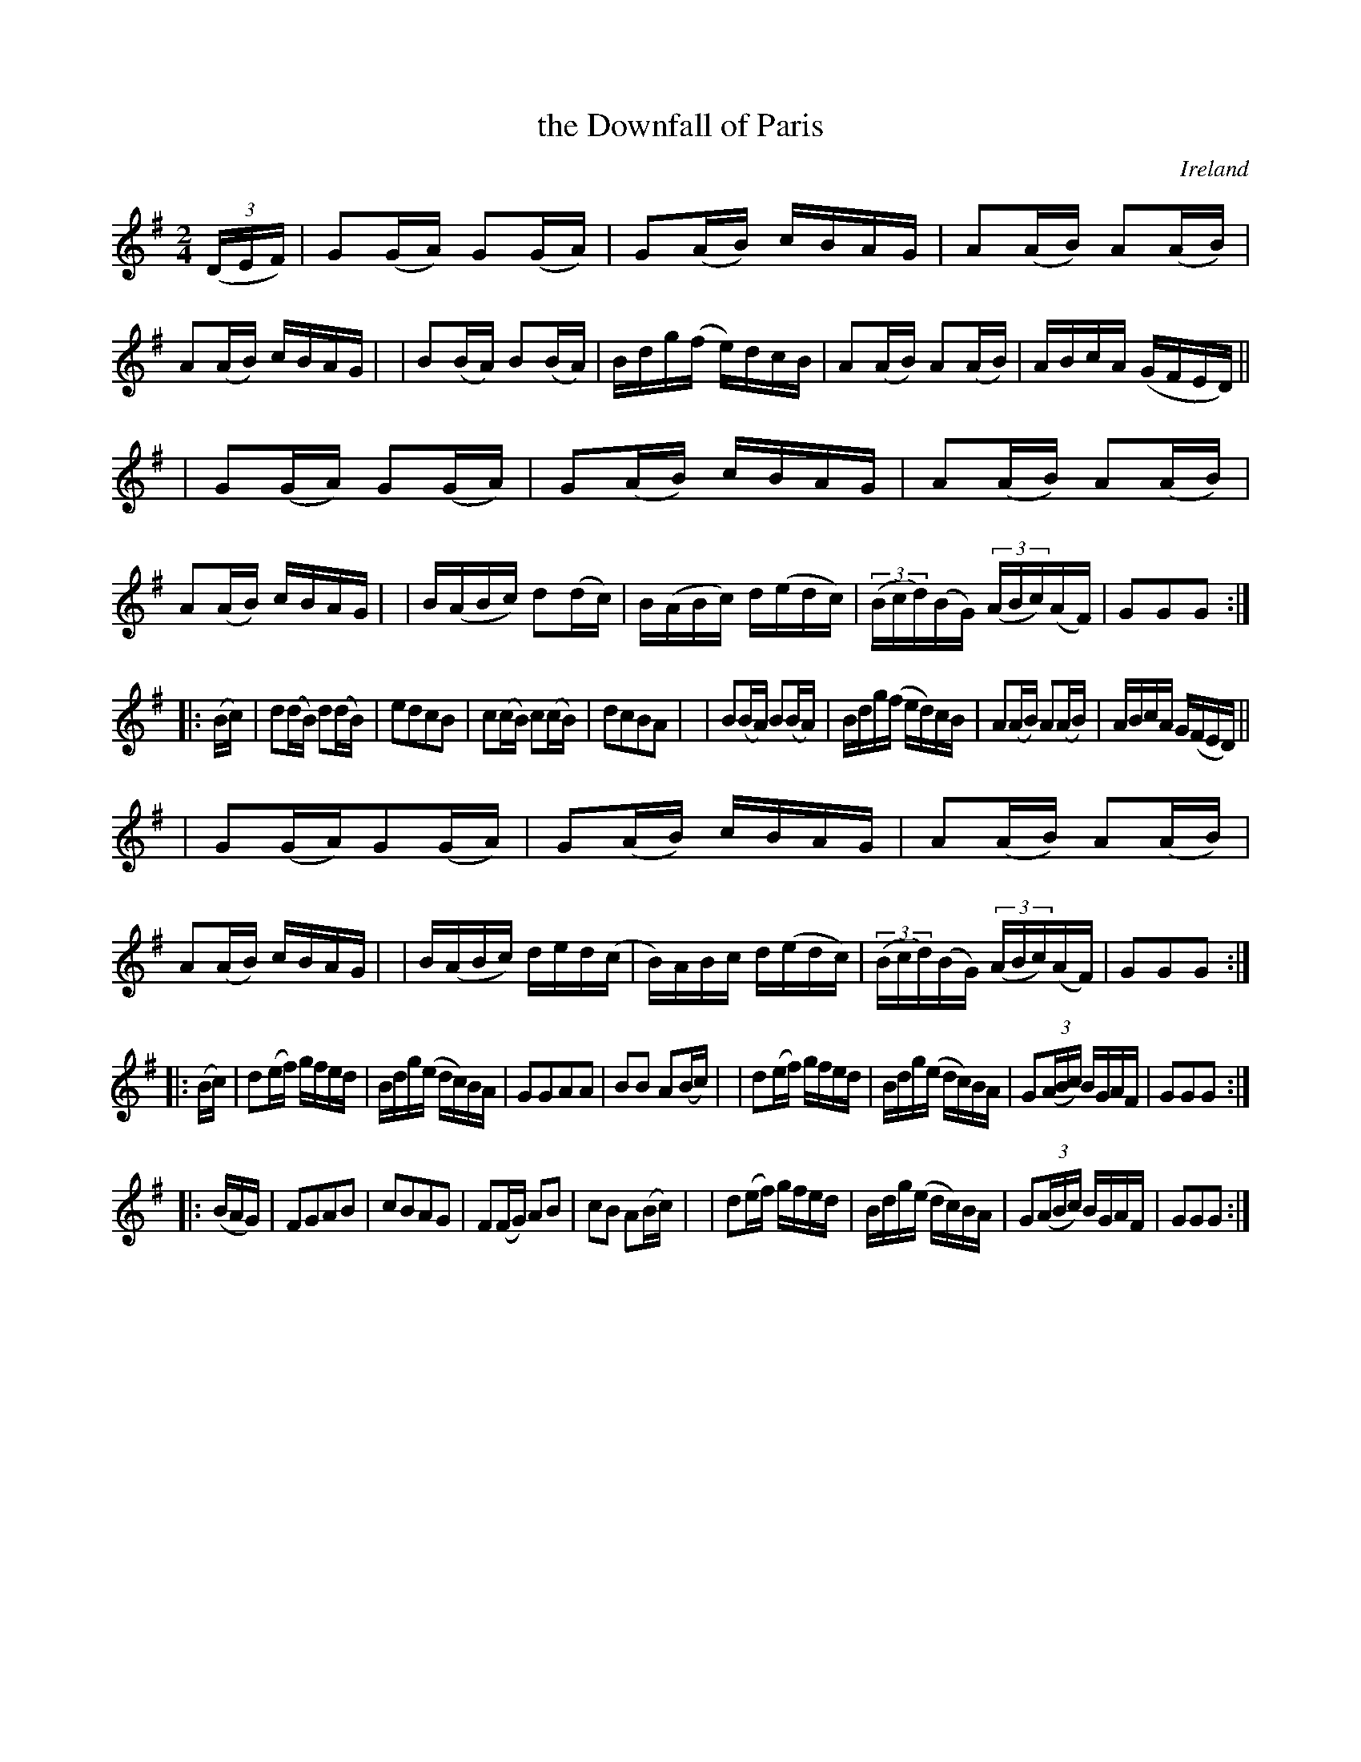 X: 957
T: the Downfall of Paris
O: Ireland
R: hornpipe, march
%S: s:2 b:16(8+8+8+8+8+8)
B: Francis O'Neill: "The Dance Music of Ireland" (1907) #957
R: Long dance, set dance
Z: Frank Nordberg - http://www.musicaviva.com
F: http://www.musicaviva.com/abc/tunes/ireland/oneill-1001/0957/oneill-1001-0957-1.abc
M: 2/4
L: 1/16
K: G
(3(DEF) \
| G2(GA) G2(GA) | G2(AB) cBAG | A2(AB) A2(AB) | A2(AB) cBAG |\
| B2(BA) B2(BA) | Bdg(f e)dcB | A2(AB) A2(AB) | ABcA (GFED) ||
| G2(GA) G2(GA) | G2(AB) cBAG | A2(AB) A2(AB) | A2(AB) cBAG |\
| B(ABc ) d2(dc) | B(ABc) d(edc) | (3(Bcd)(BG) (3(ABc)(AF) | G2G2G2 :|
|: (Bc) \
| d2(dB) d2(dB) | e2d2c2B2 | c2(cB) c2(cB) | d2c2B2A2 |\
| B2(BA) B2(BA) | Bdg(f ed)cB | A2(AB) A2(AB) | ABcA G(FED) ||
| G2(GA)G2(GA) | G2(AB) cBAG | A2(AB) A2(AB) | A2(AB) cBAG |\
| B(ABc) ded(c | B)ABc d(edc) | (3(Bcd)(BG) (3(ABc)(AF) | G2G2G2 :|
|: (Bc) \
| d2(ef) gfed | Bdg(e dc)BA | G2G2A2A2 | B2B2 A2(Bc) |\
| d2(ef) gfed | Bdg(e dc)BA | G2(3(ABc) BGAF | G2G2G2 :|
|: (BAG) \
| F2G2A2B2 | c2B2A2G2 | F2(FG) A2B2 | c2B2 A2(Bc) |\
| d2(ef) gfed | Bdg(e dc)BA | G2(3(ABc) BGAF | G2G2G2 :|
